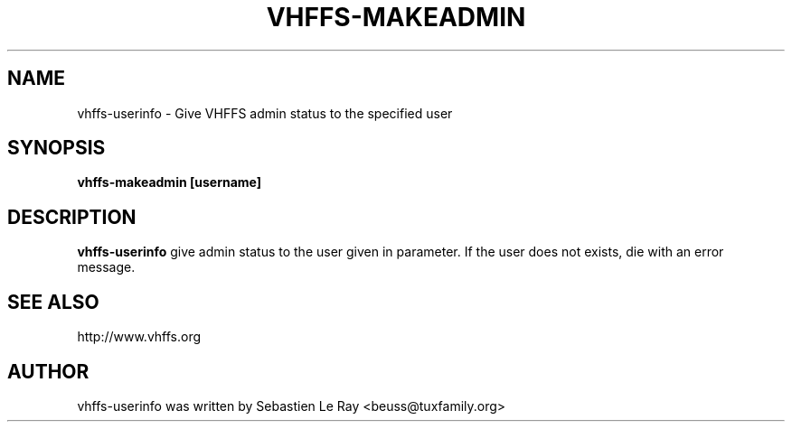 .TH VHFFS\-MAKEADMIN 1
.SH NAME
vhffs\-userinfo \- Give VHFFS admin status to the specified user
.SH SYNOPSIS
.B vhffs\-makeadmin [username]
.SH "DESCRIPTION"
.B vhffs\-userinfo
give admin status to the user given in parameter. If the user does not exists, die with an error message.
.SH "SEE ALSO"
http://www.vhffs.org
.SH AUTHOR
vhffs-userinfo was written by Sebastien Le Ray <beuss@tuxfamily.org>


